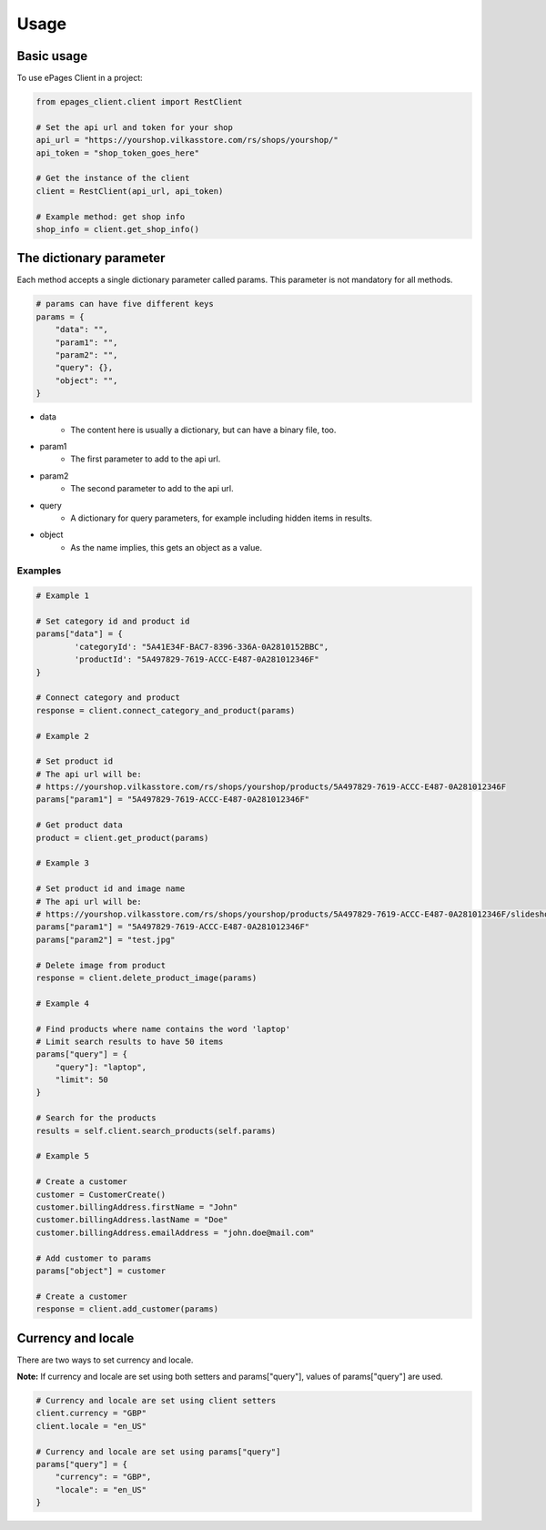 =====
Usage
=====

Basic usage
-----------

To use ePages Client in a project:

.. code-block:: python

    from epages_client.client import RestClient

    # Set the api url and token for your shop
    api_url = "https://yourshop.vilkasstore.com/rs/shops/yourshop/"
    api_token = "shop_token_goes_here"

    # Get the instance of the client
    client = RestClient(api_url, api_token)

    # Example method: get shop info
    shop_info = client.get_shop_info()

The dictionary parameter
------------------------

Each method accepts a single dictionary parameter called params.
This parameter is not mandatory for all methods.

.. code-block:: python

    # params can have five different keys
    params = {
        "data": "",
        "param1": "",
        "param2": "",
        "query": {},
        "object": "",
    }

* data
    * The content here is usually a dictionary, but can have a binary file, too.

* param1
    * The first parameter to add to the api url.

* param2
    * The second parameter to add to the api url.

* query
    * A dictionary for query parameters, for example including hidden items in results.

* object
    * As the name implies, this gets an object as a value.

Examples
~~~~~~~~

.. code-block:: python

    # Example 1

    # Set category id and product id
    params["data"] = {
            'categoryId': "5A41E34F-BAC7-8396-336A-0A2810152BBC",
            'productId': "5A497829-7619-ACCC-E487-0A281012346F"
    }

    # Connect category and product
    response = client.connect_category_and_product(params)

    # Example 2

    # Set product id
    # The api url will be:
    # https://yourshop.vilkasstore.com/rs/shops/yourshop/products/5A497829-7619-ACCC-E487-0A281012346F
    params["param1"] = "5A497829-7619-ACCC-E487-0A281012346F"

    # Get product data
    product = client.get_product(params)

    # Example 3

    # Set product id and image name
    # The api url will be:
    # https://yourshop.vilkasstore.com/rs/shops/yourshop/products/5A497829-7619-ACCC-E487-0A281012346F/slideshow/test.jpg
    params["param1"] = "5A497829-7619-ACCC-E487-0A281012346F"
    params["param2"] = "test.jpg"

    # Delete image from product
    response = client.delete_product_image(params)

    # Example 4

    # Find products where name contains the word 'laptop'
    # Limit search results to have 50 items
    params["query"] = {
        "query"]: "laptop",
        "limit": 50
    }

    # Search for the products
    results = self.client.search_products(self.params)

    # Example 5

    # Create a customer
    customer = CustomerCreate()
    customer.billingAddress.firstName = "John"
    customer.billingAddress.lastName = "Doe"
    customer.billingAddress.emailAddress = "john.doe@mail.com"

    # Add customer to params
    params["object"] = customer

    # Create a customer
    response = client.add_customer(params)

Currency and locale
-------------------

There are two ways to set currency and locale.

**Note:** If currency and locale are set using both setters and
params["query"], values of params["query"] are used.

.. code-block:: python

    # Currency and locale are set using client setters
    client.currency = "GBP"
    client.locale = "en_US"

    # Currency and locale are set using params["query"]
    params["query"] = {
        "currency": = "GBP",
        "locale": = "en_US"
    }